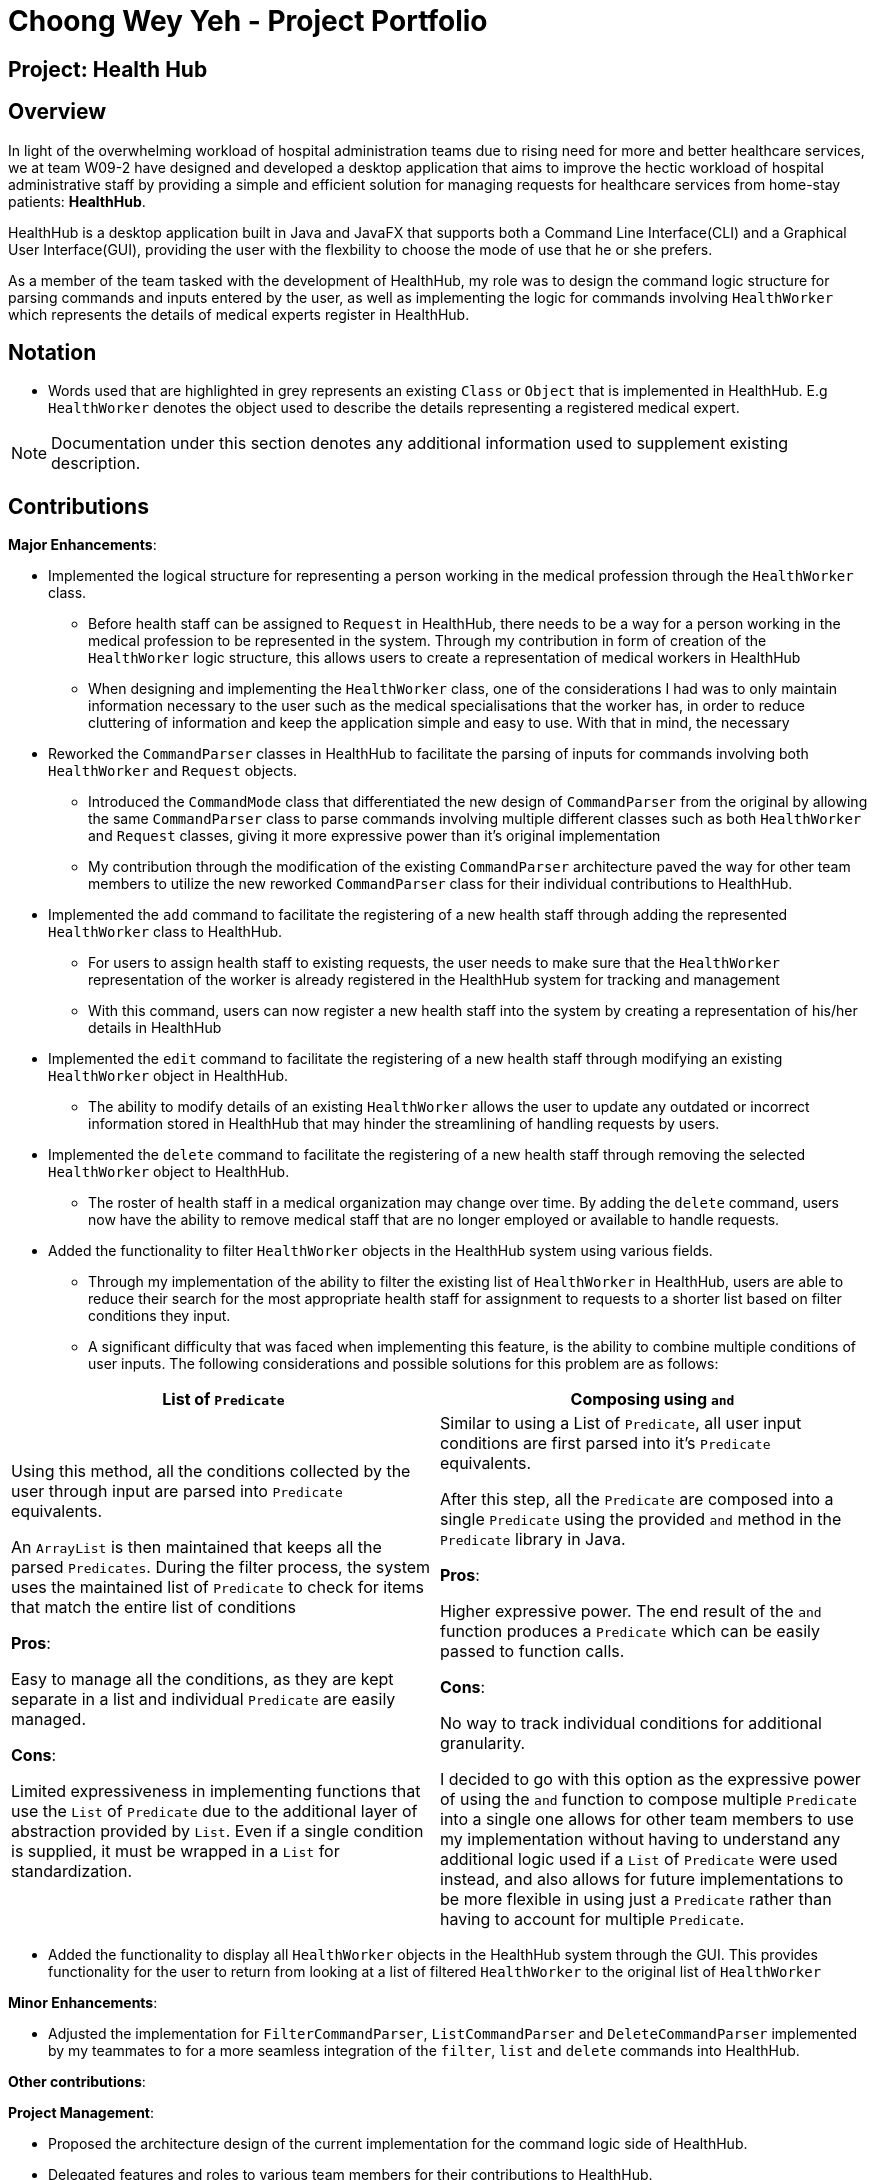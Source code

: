 = Choong Wey Yeh - Project Portfolio
:site-section: AboutUs
:imagesDir: ../images
:stylesDir: ../stylesheets

== Project: Health Hub

== Overview

In light of the overwhelming workload of hospital administration teams due
to rising need for more and better healthcare services, we at
team W09-2 have designed and developed a desktop application that aims to
improve the hectic workload of hospital administrative staff by providing a
simple and efficient solution for managing requests for healthcare services
from home-stay patients: *HealthHub*.

HealthHub is a desktop application built in Java and JavaFX that supports
both a Command Line Interface(CLI) and a Graphical User Interface(GUI),
providing the user with the flexbility to choose the mode of use that he or
she prefers.

As a member of the team tasked with the development of HealthHub, my role was
to design the command logic structure for parsing commands and inputs
entered by the user, as well as implementing the logic for commands
involving `HealthWorker` which represents the details of medical experts
register in HealthHub.

== Notation

* Words used that are highlighted in grey represents an existing `Class` or
`Object` that is implemented in HealthHub. E.g `HealthWorker` denotes the
object used to describe the details representing a registered medical expert.

[NOTE]
====
Documentation under this section denotes any additional information used to
supplement existing description.
====

== Contributions

*Major Enhancements*:

* Implemented the logical structure for representing a person working in the
medical profession through the `HealthWorker` class.
** Before health staff can be assigned to `Request` in HealthHub, there needs
 to be a way for a person working in the medical profession to be represented
  in the system. Through my contribution in form of creation of the
  `HealthWorker` logic structure, this allows users to create a
  representation of medical workers in HealthHub
** When designing and implementing the `HealthWorker` class, one of the
considerations I had was to only maintain information necessary to the user such
 as the medical specialisations that the worker has, in order to reduce
 cluttering of information and keep the application simple and easy to use.
 With that in mind, the necessary

* Reworked the `CommandParser` classes in HealthHub to facilitate the parsing
 of inputs for commands involving both `HealthWorker` and `Request` objects.
** Introduced the `CommandMode` class that differentiated the new design of
`CommandParser` from the original by allowing the same `CommandParser` class to
parse commands involving multiple different classes such as both
`HealthWorker` and `Request` classes, giving it more expressive power than
it's original implementation
** My contribution through the modification of the existing `CommandParser`
architecture paved the way for other team members to utilize the new reworked
`CommandParser` class for their individual contributions to HealthHub.

* Implemented the `add` command to facilitate the registering of a new health
 staff through adding the represented `HealthWorker` class to HealthHub.
** For users to assign health staff to existing requests, the user needs to make
 sure that the `HealthWorker` representation of the worker is already
 registered in the HealthHub system for tracking and management
** With this command, users can now register a new health staff into the
system by creating a representation of his/her details in HealthHub

* Implemented the `edit` command to facilitate the registering of a new health
 staff through modifying an existing `HealthWorker` object in HealthHub.
** The ability to modify details of an existing `HealthWorker` allows the
user to update any outdated or incorrect information stored in HealthHub that
 may hinder the streamlining of handling requests by users.

* Implemented the `delete` command to facilitate the registering of a new health
 staff through removing the selected `HealthWorker` object to HealthHub.
** The roster of health staff in a medical organization may change over time.
 By adding the `delete` command, users now have the ability to remove medical
  staff that are no longer employed or available to handle requests.

* Added the functionality to filter `HealthWorker` objects in the HealthHub
system using various fields.
** Through my implementation of the ability to filter the existing list of
`HealthWorker` in HealthHub, users are able to reduce their search for the
most appropriate health staff for assignment to requests to a shorter list
based on filter conditions they input.
** A significant difficulty that was faced when implementing this feature, is
 the ability to combine multiple conditions of user inputs. The following
 considerations and possible solutions for this problem are as follows:

[width="100%",cols="50%, 50%",options="header"]
|=======================================================================
|List of `Predicate` |Composing using `and`
| Using this method, all the conditions collected by the user through input
are parsed into `Predicate` equivalents.

 An `ArrayList` is then maintained that keeps all the parsed `Predicates`.
 During the filter process, the system uses the maintained list of
 `Predicate` to check for items that match the entire list of conditions

 *Pros*:

 Easy to manage all the conditions, as they are kept separate in a list and
 individual `Predicate` are easily managed.

 *Cons*:

 Limited expressiveness in implementing functions that use the `List` of
 `Predicate` due to the additional layer of abstraction provided by `List`.
 Even if a single condition is supplied, it must be wrapped in a `List` for
 standardization.

 | Similar to using a List of `Predicate`, all user input conditions are
 first parsed into it's `Predicate` equivalents.

 After this step, all the `Predicate` are composed into a single `Predicate`
 using the provided `and` method in the `Predicate` library in Java.

 *Pros*:

 Higher expressive power. The end result of the `and` function produces a
 `Predicate` which can be easily passed to function calls.

 *Cons*:

 No way to track individual conditions for additional granularity.

 I decided to go with this option as the expressive power of using the `and`
 function to compose multiple `Predicate` into a single one allows for other
 team members to use my implementation without having to understand any
 additional logic used if a `List` of `Predicate` were used instead, and also
  allows for future implementations to be more flexible in using just a
  `Predicate` rather than having to account for multiple `Predicate`.

|=======================================================================


* Added the functionality to display all `HealthWorker` objects in the
HealthHub system through the GUI. This provides functionality for the user to
 return from looking at a list of filtered `HealthWorker` to the original
 list of `HealthWorker`

*Minor Enhancements*:

* Adjusted the implementation for `FilterCommandParser`, `ListCommandParser`
and `DeleteCommandParser` implemented by my teammates to for a more seamless
 integration of the `filter`, `list` and `delete` commands into HealthHub.

*Other contributions*:

*Project Management*:

* Proposed the architecture design of the current implementation for the
command logic side of HealthHub.
* Delegated features and roles to various team members for their
contributions to HealthHub.

*Enhancements to existing features*:

* Wrote incremental integration tests for existing features in HealthHub, as
well as features implemented by my teammates to ensure that the logic and
model components in HealthHub are integrated together smoothly without hiccups.

*Documentation*:

* Created the base skeleton and layout for the HealthHub User Guide
documentation.
* Contributed to the descriptions of each feature by reviewing the
explanation of features in the User Guide, and overhauling it to be more
informative and audience-focused.
* Provided various notation means in the User Guide to differentiate various
levels that different information holds, such as:
[TIP]
Shows useful tips for the user when using HealthHub
[NOTE]
Highlights additional information that the user may wish to take note of

* Provided easy navigation through the User Guide by adding links to various
sections both at the start and at the summary.

*Community*:

* PRs reviewed (with non-trivial review comments): https://github.com[#12], https://github.com[#32], https://github.com[#19], https://github.com[#42]
* Contributed to forum discussions (examples:  https://github.com[1], https://github.com[2], https://github.com[3], https://github.com[4])
* Reported bugs and suggestions for other teams in the class (examples:  https://github.com[1], https://github.com[2], https://github.com[3])
* Some parts of the history feature I added was adopted by several other class mates (https://github.com[1], https://github.com[2])

*Tools*:

* Set up the continuous integration plugins TravisCI for the team repository
for HealthHub.
*  Set up auto-publishing of documentation for HealthHub for the team
repository.

_{you can add/remove categories in the list above}_

== Contributions to the User Guide


//|===
//|_Given below are sections I contributed to the User Guide. They showcase my ability to write documentation targeting end-users._
//|===

//include::../UserGuide.adoc[tag=undoredo]
//
//include::../UserGuide.adoc[tag=dataencryption]

== Contributions to the Developer Guide

//|===
//|_Given below are sections I contributed to the Developer Guide. They showcase my ability to write technical documentation and the technical depth of my contributions to the project._
//|===
//
//include::../DeveloperGuide.adoc[tag=undoredo]
//
//include::../DeveloperGuide.adoc[tag=dataencryption]

